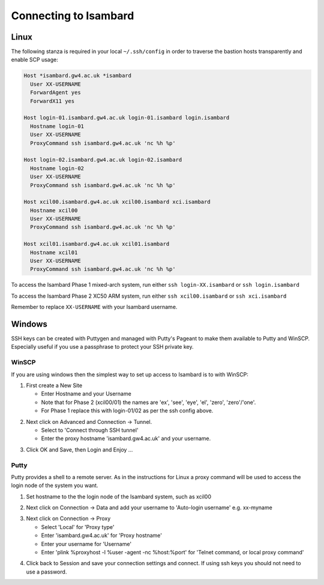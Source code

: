 Connecting to Isambard
----------------------

Linux
.....

The following stanza is required in your local ``~/.ssh/config`` in order to traverse the bastion hosts transparently and enable SCP usage:

.. code-block:: text

  Host *isambard.gw4.ac.uk *isambard
    User XX-USERNAME
    ForwardAgent yes
    ForwardX11 yes
  
  Host login-01.isambard.gw4.ac.uk login-01.isambard login.isambard
    Hostname login-01
    User XX-USERNAME
    ProxyCommand ssh isambard.gw4.ac.uk 'nc %h %p'
  
  Host login-02.isambard.gw4.ac.uk login-02.isambard
    Hostname login-02
    User XX-USERNAME
    ProxyCommand ssh isambard.gw4.ac.uk 'nc %h %p'
  
  Host xcil00.isambard.gw4.ac.uk xcil00.isambard xci.isambard
    Hostname xcil00
    User XX-USERNAME
    ProxyCommand ssh isambard.gw4.ac.uk 'nc %h %p'
  
  Host xcil01.isambard.gw4.ac.uk xcil01.isambard
    Hostname xcil01
    User XX-USERNAME
    ProxyCommand ssh isambard.gw4.ac.uk 'nc %h %p'

To access the Isambard Phase 1 mixed-arch system, run either ``ssh login-XX.isambard`` or ``ssh login.isambard``

To access the Isambard Phase 2 XC50 ARM system, run either ``ssh xcil00.isambard`` or ``ssh xci.isambard``

Remember to replace ``XX-USERNAME`` with your Isambard username.

Windows
.......

SSH keys can be created with Puttygen and managed with Putty's Pageant to make them available to Putty and WinSCP.  Especially useful if you use a passphrase to protect your SSH private key.

WinSCP
^^^^^^

If you are using windows then the simplest way to set up access to Isambard is to with WinSCP:

1. First create a New Site

   - Enter Hostname and your Username
   - Note that for Phase 2 (xcil00/01) the names are 'ex', 'see', 'eye', 'el', 'zero', 'zero'/'one'.
   - For Phase 1 replace this with login-01/02 as per the ssh config above.

.. image:: ../images/winscp_session.jpg


2. Next click on Advanced and Connection -> Tunnel.

   - Select to 'Connect through SSH tunnel'
   - Enter the proxy hostname 'isambard.gw4.ac.uk' and your username.

.. image:: ../images/winscp_tunnel.jpg

3. Click OK and Save, then Login and Enjoy ...

Putty
^^^^^

Putty provides a shell to a remote server.  As in the instructions for Linux a proxy command will be used to access the login node of the system you want.

1. Set hostname to the the login node of the Isambard system, such as xcil00

.. image:: ../images/putty_connection.png

2. Next click on Connection -> Data and add your username to 'Auto-login username' e.g. xx-myname

.. image:: ../images/putty_data.png

3. Next click on Connection -> Proxy

   - Select 'Local' for 'Proxy type'
   - Enter 'isambard.gw4.ac.uk' for 'Proxy hostname'
   - Enter your username for 'Username'
   - Enter 'plink %proxyhost -l %user -agent -nc %host:%port' for 'Telnet command, or local proxy command'

.. image:: ../images/putty_proxy.png

4. Click back to Session and save your connection settings and connect.  If using ssh keys you should not need to use a password.


